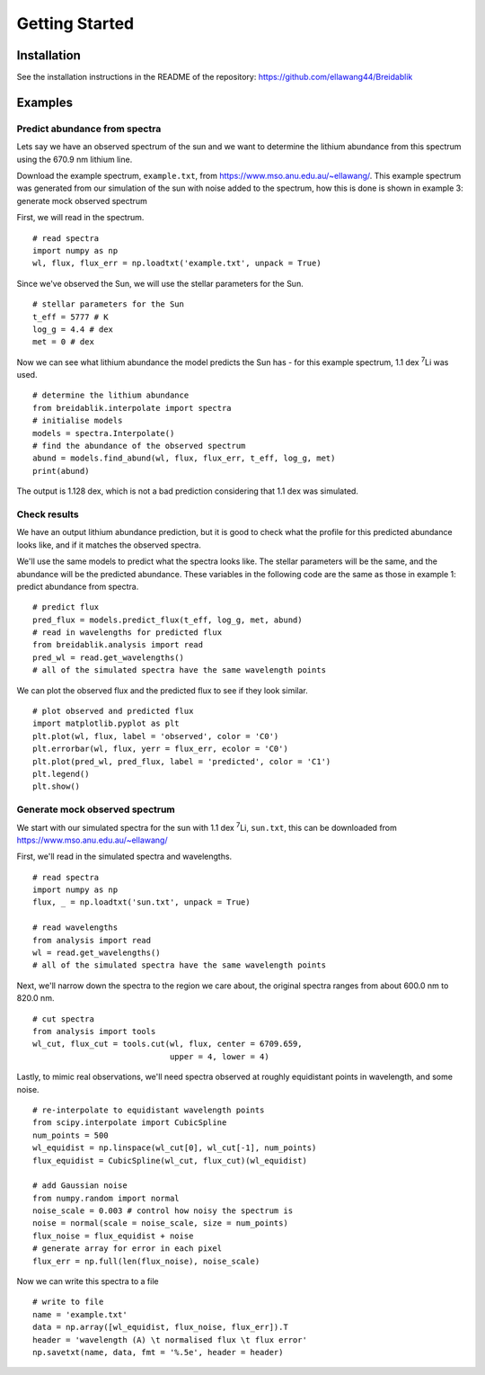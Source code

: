 Getting Started
===============

Installation
------------

See the installation instructions in the README of the repository: https://github.com/ellawang44/Breidablik

Examples
--------

Predict abundance from spectra
++++++++++++++++++++++++++++++

Lets say we have an observed spectrum of the sun and we want to determine the lithium abundance from this spectrum using the 670.9 nm lithium line.

Download the example spectrum, ``example.txt``, from https://www.mso.anu.edu.au/~ellawang/. This example spectrum was generated from our simulation of the sun with noise added to the spectrum, how this is done is shown in example 3: generate mock observed spectrum

First, we will read in the spectrum.

::

  # read spectra
  import numpy as np
  wl, flux, flux_err = np.loadtxt('example.txt', unpack = True)

Since we've observed the Sun, we will use the stellar parameters for the Sun.

::

  # stellar parameters for the Sun
  t_eff = 5777 # K
  log_g = 4.4 # dex
  met = 0 # dex

Now we can see what lithium abundance the model predicts the Sun has - for this example spectrum, 1.1 dex :sup:`7`\Li was used.

::

  # determine the lithium abundance
  from breidablik.interpolate import spectra
  # initialise models
  models = spectra.Interpolate()
  # find the abundance of the observed spectrum
  abund = models.find_abund(wl, flux, flux_err, t_eff, log_g, met)
  print(abund)

The output is 1.128 dex, which is not a bad prediction considering that 1.1 dex was simulated.

Check results
+++++++++++++

We have an output lithium abundance prediction, but it is good to check what the profile for this predicted abundance looks like, and if it matches the observed spectra.

We'll use the same models to predict what the spectra looks like. The stellar parameters will be the same, and the abundance will be the predicted abundance. These variables in the following code are the same as those in example 1: predict abundance from spectra.

::

  # predict flux
  pred_flux = models.predict_flux(t_eff, log_g, met, abund)
  # read in wavelengths for predicted flux
  from breidablik.analysis import read
  pred_wl = read.get_wavelengths()
  # all of the simulated spectra have the same wavelength points

We can plot the observed flux and the predicted flux to see if they look similar.

::

  # plot observed and predicted flux
  import matplotlib.pyplot as plt
  plt.plot(wl, flux, label = 'observed', color = 'C0')
  plt.errorbar(wl, flux, yerr = flux_err, ecolor = 'C0')
  plt.plot(pred_wl, pred_flux, label = 'predicted', color = 'C1')
  plt.legend()
  plt.show()

Generate mock observed spectrum
+++++++++++++++++++++++++++++++

We start with our simulated spectra for the sun with 1.1 dex :sup:`7`\Li, ``sun.txt``, this can be downloaded from https://www.mso.anu.edu.au/~ellawang/

First, we'll read in the simulated spectra and wavelengths.

::

  # read spectra
  import numpy as np
  flux, _ = np.loadtxt('sun.txt', unpack = True)

  # read wavelengths
  from analysis import read
  wl = read.get_wavelengths()
  # all of the simulated spectra have the same wavelength points

Next, we'll narrow down the spectra to the region we care about, the original spectra ranges from about 600.0 nm to 820.0 nm.

::

  # cut spectra
  from analysis import tools
  wl_cut, flux_cut = tools.cut(wl, flux, center = 6709.659,
                               upper = 4, lower = 4)

Lastly, to mimic real observations, we'll need spectra observed at roughly equidistant points in wavelength, and some noise.

::

  # re-interpolate to equidistant wavelength points
  from scipy.interpolate import CubicSpline
  num_points = 500
  wl_equidist = np.linspace(wl_cut[0], wl_cut[-1], num_points)
  flux_equidist = CubicSpline(wl_cut, flux_cut)(wl_equidist)

  # add Gaussian noise
  from numpy.random import normal
  noise_scale = 0.003 # control how noisy the spectrum is
  noise = normal(scale = noise_scale, size = num_points)
  flux_noise = flux_equidist + noise
  # generate array for error in each pixel
  flux_err = np.full(len(flux_noise), noise_scale)

Now we can write this spectra to a file

::

  # write to file
  name = 'example.txt'
  data = np.array([wl_equidist, flux_noise, flux_err]).T
  header = 'wavelength (A) \t normalised flux \t flux error'
  np.savetxt(name, data, fmt = '%.5e', header = header)
